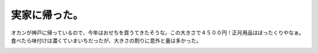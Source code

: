 実家に帰った。
==============

オカンが神戸に帰っているので、今年はおせちを買うてきたそうな。この大きさで４５００円！正月用品はぼったくりやなぁ。食べたら味付けは濃くていまいちだったが、大きさの割りに意外と量は多かった。


.. image:: /img/20080102095351.jpg






.. author:: default
.. categories:: life
.. tags::
.. comments::
